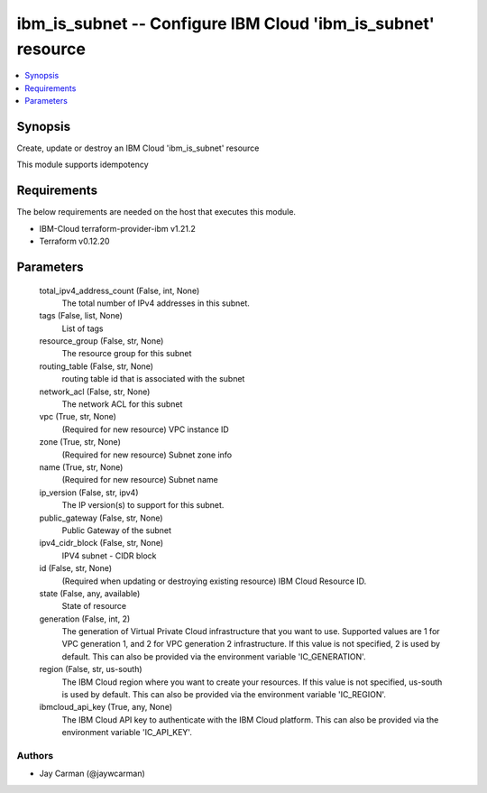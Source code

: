 
ibm_is_subnet -- Configure IBM Cloud 'ibm_is_subnet' resource
=============================================================

.. contents::
   :local:
   :depth: 1


Synopsis
--------

Create, update or destroy an IBM Cloud 'ibm_is_subnet' resource

This module supports idempotency



Requirements
------------
The below requirements are needed on the host that executes this module.

- IBM-Cloud terraform-provider-ibm v1.21.2
- Terraform v0.12.20



Parameters
----------

  total_ipv4_address_count (False, int, None)
    The total number of IPv4 addresses in this subnet.


  tags (False, list, None)
    List of tags


  resource_group (False, str, None)
    The resource group for this subnet


  routing_table (False, str, None)
    routing table id that is associated with the subnet


  network_acl (False, str, None)
    The network ACL for this subnet


  vpc (True, str, None)
    (Required for new resource) VPC instance ID


  zone (True, str, None)
    (Required for new resource) Subnet zone info


  name (True, str, None)
    (Required for new resource) Subnet name


  ip_version (False, str, ipv4)
    The IP version(s) to support for this subnet.


  public_gateway (False, str, None)
    Public Gateway of the subnet


  ipv4_cidr_block (False, str, None)
    IPV4 subnet - CIDR block


  id (False, str, None)
    (Required when updating or destroying existing resource) IBM Cloud Resource ID.


  state (False, any, available)
    State of resource


  generation (False, int, 2)
    The generation of Virtual Private Cloud infrastructure that you want to use. Supported values are 1 for VPC generation 1, and 2 for VPC generation 2 infrastructure. If this value is not specified, 2 is used by default. This can also be provided via the environment variable 'IC_GENERATION'.


  region (False, str, us-south)
    The IBM Cloud region where you want to create your resources. If this value is not specified, us-south is used by default. This can also be provided via the environment variable 'IC_REGION'.


  ibmcloud_api_key (True, any, None)
    The IBM Cloud API key to authenticate with the IBM Cloud platform. This can also be provided via the environment variable 'IC_API_KEY'.













Authors
~~~~~~~

- Jay Carman (@jaywcarman)

